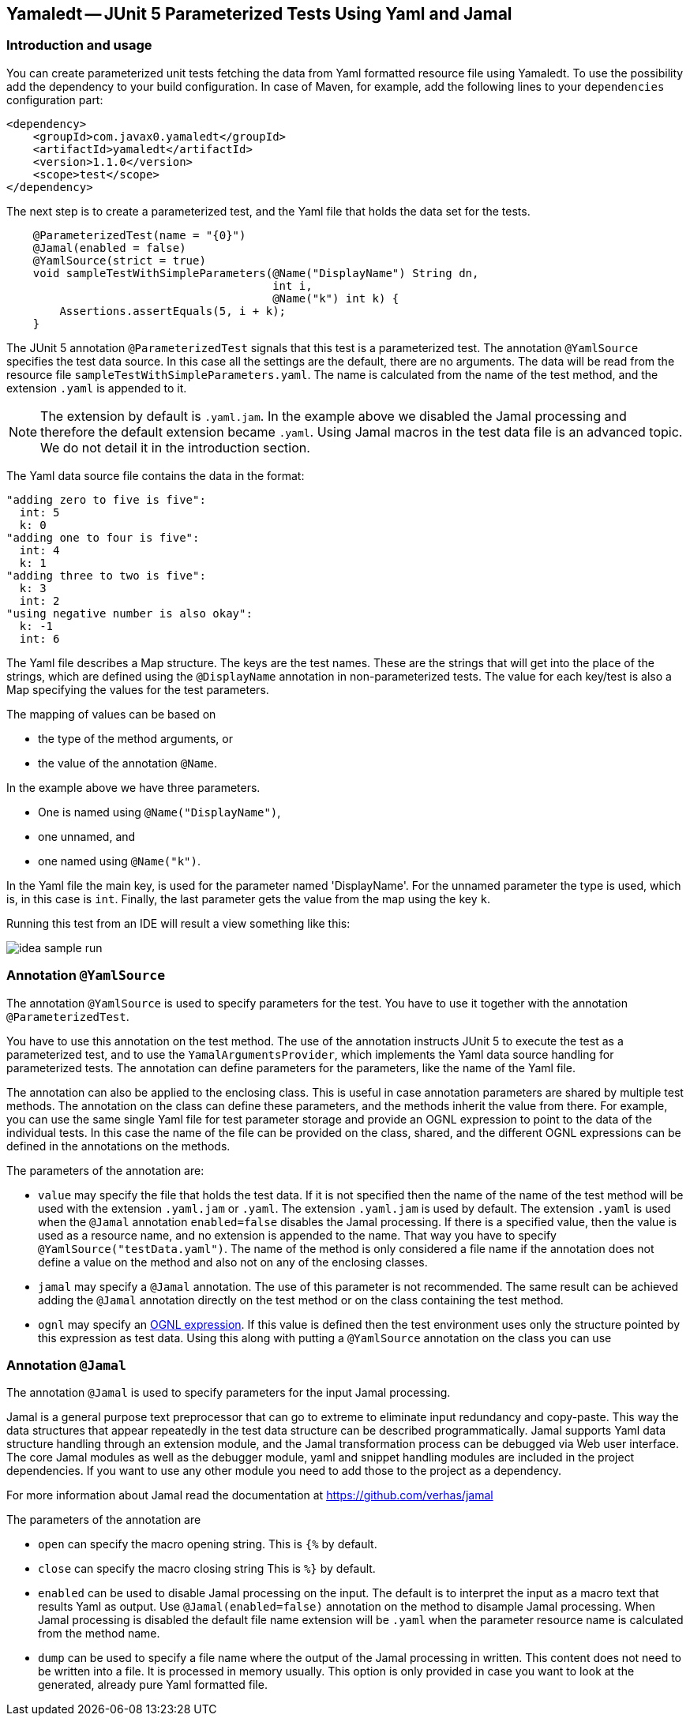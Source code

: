 == Yamaledt -- JUnit 5 Parameterized Tests Using Yaml and Jamal

=== Introduction and usage


You can create parameterized unit tests fetching the data from Yaml formatted resource file using Yamaledt.
To use the possibility add the dependency to your build configuration.
In case of Maven, for example, add the following lines to your `dependencies` configuration part:

[source,xml]
----
<dependency>
    <groupId>com.javax0.yamaledt</groupId>
    <artifactId>yamaledt</artifactId>
    <version>1.1.0</version>
    <scope>test</scope>
</dependency>
----

The next step is to create a parameterized test, and the Yaml file that holds the data set for the tests.



[source,java]
----
    @ParameterizedTest(name = "{0}")
    @Jamal(enabled = false)
    @YamlSource(strict = true)
    void sampleTestWithSimpleParameters(@Name("DisplayName") String dn,
                                        int i,
                                        @Name("k") int k) {
        Assertions.assertEquals(5, i + k);
    }

----

The JUnit 5 annotation `@ParameterizedTest` signals that this test is a parameterized test.
The annotation `@YamlSource` specifies the test data source.
In this case all the settings are the default, there are no arguments.
The data will be read from the resource file `sampleTestWithSimpleParameters.yaml`.
The name is calculated from the name of the test method, and the extension `.yaml` is appended to it.

NOTE: The extension by default is `.yaml.jam`.
In the example above we disabled the Jamal processing and therefore the default extension became `.yaml`.
Using Jamal macros in the test data file is an advanced topic.
We do not detail it in the introduction section.

The Yaml data source file contains the data in the format:

[source,yaml]
----
"adding zero to five is five":
  int: 5
  k: 0
"adding one to four is five":
  int: 4
  k: 1
"adding three to two is five":
  k: 3
  int: 2
"using negative number is also okay":
  k: -1
  int: 6
----

The Yaml file describes a Map structure.
The keys are the test names.
These are the strings that will get into the place of the strings, which are defined using the `@DisplayName` annotation in non-parameterized tests.
The value for each key/test is also a Map specifying the values for the test parameters.

The mapping of values can be based on

* the type of the method arguments, or

* the value of the annotation `@Name`.

In the example above we have three parameters.

* One is named using `@Name("DisplayName")`,

* one unnamed, and

* one named using `@Name("k")`.

In the Yaml file the main key, is used for the parameter named 'DisplayName'.
For the unnamed parameter the type is used, which is, in this case is `int`.
Finally, the last parameter gets the value from the map using the key `k`.

Running this test from an IDE will result a view something like this:

image::images/idea_sample_run.png[]

=== Annotation `@YamlSource`

The annotation `@YamlSource` is used to specify parameters for the test.
You have to use it together with the annotation `@ParameterizedTest`.

You have to use this annotation on the test method.
The use of the annotation instructs JUnit 5 to execute the test as a parameterized test, and to use the `YamalArgumentsProvider`, which implements the Yaml data source handling for parameterized tests.
The annotation can define parameters for the parameters, like the name of the Yaml file.

The annotation can also be applied to the enclosing class.
This is useful in case annotation parameters are shared by multiple test methods.
The annotation on the class can define these parameters, and the methods inherit the value from there.
For example, you can use the same single Yaml file for test parameter storage and provide an OGNL expression to point to the data of the individual tests.
In this case the name of the file can be provided on the class, shared, and the different OGNL expressions can be defined in the annotations on the methods.

The parameters of the annotation are:

* `value` may specify the file that holds the test data.
If it is not specified then the name of the name of the test method will be used with the extension `.yaml.jam` or `.yaml`.
The extension `.yaml.jam` is used by default.
The extension `.yaml` is used when the `@Jamal` annotation `enabled=false` disables the Jamal processing.
If there is a specified value, then the value is used as a resource name, and no extension is appended to the name.
That way you have to specify `@YamlSource("testData.yaml")`.
The name of the method is only considered a file name if the annotation does not define a value on the method and also not on any of the enclosing classes.

* `jamal` may specify a `@Jamal` annotation.
The use of this parameter is not recommended.
The same result can be achieved adding the `@Jamal` annotation directly on the test method or on the class containing the test method.

* `ognl` may specify an https://commons.apache.org/proper/commons-ognl/[OGNL expression].
If this value is defined then the test environment uses only the structure pointed by this expression as test data.
Using this along with putting a `@YamlSource` annotation on the class you can use

=== Annotation `@Jamal`

The annotation `@Jamal` is used to specify parameters for the input Jamal processing.

Jamal is a general purpose text preprocessor that can go to extreme to eliminate input redundancy and copy-paste.
This way the data structures that appear repeatedly in the test data structure can be described programmatically.
Jamal supports Yaml data structure handling through an extension module, and the Jamal transformation process can be debugged via Web user interface.
The core Jamal modules as well as the debugger module, yaml and snippet handling modules are included in the project dependencies.
If you want to use any other module you need to add those to the project as a dependency.

For more information about Jamal read the documentation at https://github.com/verhas/jamal

The parameters of the annotation are

* `open` can specify the macro opening string.
This is  `{%`  by default.

* `close` can specify the macro closing string
This is  `%}`  by default.

* `enabled` can be used to disable Jamal processing on the input.
The default is to interpret the input as a macro text that results Yaml as output.
Use `@Jamal(enabled=false)` annotation on the method to disample Jamal processing.
When Jamal processing is disabled the default file name extension will be `.yaml` when the parameter resource name is calculated from the method name.

* `dump` can be used to specify a file name where the output of the Jamal processing in written.
This content does not need to be written into a file.
It is processed in memory usually.
This option is only provided in case you want to look at the generated, already pure Yaml formatted file.





